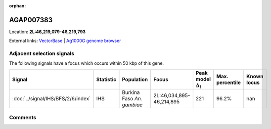 :orphan:



AGAP007383
==========

Location: **2L:46,219,079-46,219,793**





External links:
`VectorBase <https://www.vectorbase.org/Anopheles_gambiae/Gene/Summary?g=AGAP007383>`_ |
`Ag1000G genome browser <https://www.malariagen.net/apps/ag1000g/phase1-AR3/index.html?genome_region=2L:46219079-46219793#genomebrowser>`_







Adjacent selection signals
--------------------------

The following signals have a focus which occurs within 50 kbp of this gene.

.. cssclass:: table-hover
.. list-table::
    :widths: auto
    :header-rows: 1

    * - Signal
      - Statistic
      - Population
      - Focus
      - Peak model :math:`\Delta_{i}`
      - Max. percentile
      - Known locus
    * - :doc:`../signal/IHS/BFS/2/6/index`
      - IHS
      - Burkina Faso *An. gambiae*
      - 2L:46,034,895-46,214,895
      - 221
      - 96.2%
      - nan
    




Comments
--------


.. raw:: html

    <div id="disqus_thread"></div>
    <script>
    
    var disqus_config = function () {
        this.page.identifier = '/gene/AGAP007383';
    };
    
    (function() { // DON'T EDIT BELOW THIS LINE
    var d = document, s = d.createElement('script');
    s.src = 'https://agam-selection-atlas.disqus.com/embed.js';
    s.setAttribute('data-timestamp', +new Date());
    (d.head || d.body).appendChild(s);
    })();
    </script>
    <noscript>Please enable JavaScript to view the <a href="https://disqus.com/?ref_noscript">comments.</a></noscript>


